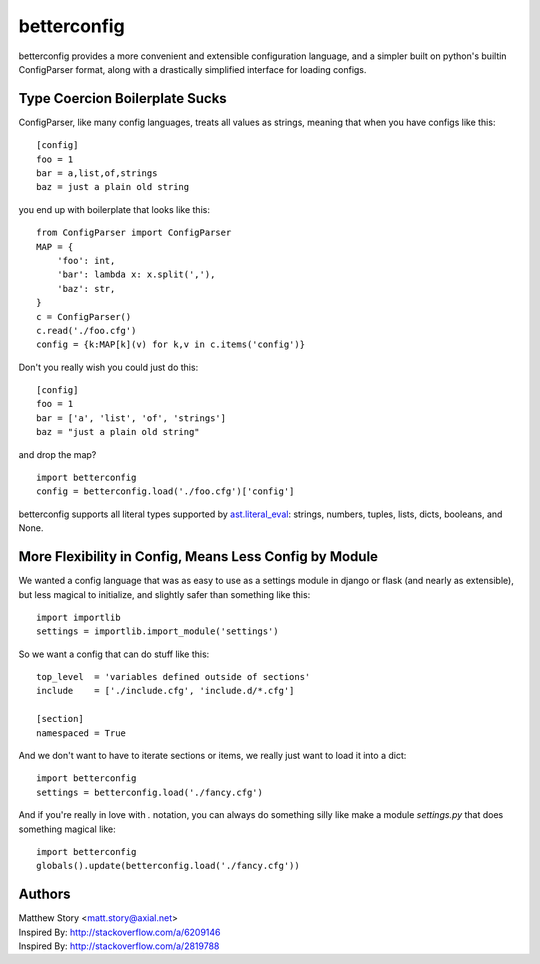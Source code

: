 ============
betterconfig
============

betterconfig provides a more convenient and extensible configuration language,
and a simpler built on python's builtin ConfigParser format, along with a
drastically simplified interface for loading configs.

Type Coercion Boilerplate Sucks
-------------------------------

ConfigParser, like many config languages, treats all values as strings,
meaning that when you have configs like this:

::

    [config]
    foo = 1
    bar = a,list,of,strings
    baz = just a plain old string

you end up with boilerplate that looks like this:

::

    from ConfigParser import ConfigParser
    MAP = {
        'foo': int,
        'bar': lambda x: x.split(','),
        'baz': str,
    }
    c = ConfigParser()
    c.read('./foo.cfg')
    config = {k:MAP[k](v) for k,v in c.items('config')}

Don't you really wish you could just do this:

::

    [config]
    foo = 1
    bar = ['a', 'list', 'of', 'strings']
    baz = "just a plain old string"

and drop the map?

::

    import betterconfig
    config = betterconfig.load('./foo.cfg')['config']

betterconfig supports all literal types supported by ast.literal_eval_:
strings, numbers, tuples, lists, dicts, booleans, and None.

.. _ast.literal_eval: http://docs.python.org/2/library/ast.html#ast.literal_eval

More Flexibility in Config, Means Less Config by Module
-------------------------------------------------------

We wanted a config language that was as easy to use as a settings module in
django or flask (and nearly as extensible), but less magical to initialize,
and slightly safer than something like this:

::

    import importlib
    settings = importlib.import_module('settings')

So we want a config that can do stuff like this:

::

    top_level  = 'variables defined outside of sections'
    include    = ['./include.cfg', 'include.d/*.cfg']

    [section]
    namespaced = True

And we don't want to have to iterate sections or items, we really just want to
load it into a dict:

::

    import betterconfig
    settings = betterconfig.load('./fancy.cfg')

And if you're really in love with `.` notation, you can always do something
silly like make a module `settings.py` that does something magical like:

::

    import betterconfig
    globals().update(betterconfig.load('./fancy.cfg'))

Authors
-------

| Matthew Story <matt.story@axial.net>
| Inspired By: http://stackoverflow.com/a/6209146
| Inspired By: http://stackoverflow.com/a/2819788
